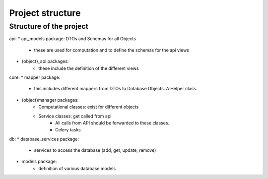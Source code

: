Project structure
#####################

Structure of the project
*************************

api:
* api_models package: DTOs and Schemas for all Objects
   * these are used for computation and to define the schemas for the api views
* {object}_api packages:
   * these include the definition of the different views

core:
* mapper package:
   * this includes different mappers from DTOs to Database Objects. A Helper class.
* {object}manager packages:
   * Computational classes: exist for different objects
   * Service classes: get called from api
       * All calls from API should be forwarded to these classes.
       * Celery tasks

db:
* database_services package:
   * services to access the database (add, get, update, remove)
* models package:
    * definition of various database models
